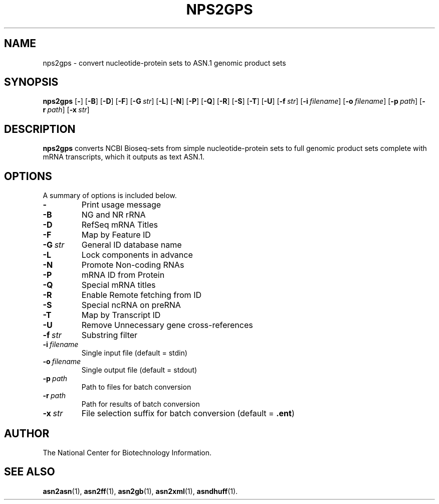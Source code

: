 .TH NPS2GPS 1 2016-09-01 "NCBI Tools User's Manual"
.SH NAME
nps2gps \- convert nucleotide-protein sets to ASN.1 genomic product sets
.SH SYNOPSIS
.B nps2gps
[\|\fB\-\fP\|]
[\|\fB\-B\fP\|]
[\|\fB\-D\fP\|]
[\|\fB\-F\fP\|]
[\|\fB\-G\fP\ \fIstr\fP\|]
[\|\fB\-L\fP\|]
[\|\fB\-N\fP\|]
[\|\fB\-P\fP\|]
[\|\fB\-Q\fP\|]
[\|\fB\-R\fP\|]
[\|\fB\-S\fP\|]
[\|\fB\-T\fP\|]
[\|\fB\-U\fP\|]
[\|\fB\-f\fP\ \fIstr\fP\|]
[\|\fB\-i\fP\ \fIfilename\fP\|]
[\|\fB\-o\fP\ \fIfilename\fP\|]
[\|\fB\-p\fP\ \fIpath\fP\|]
[\|\fB\-r\fP\ \fIpath\fP\|]
[\|\fB\-x\fP\ \fIstr\fP\|]
.SH DESCRIPTION
\fBnps2gps\fP converts NCBI Bioseq-sets from simple nucleotide-protein
sets to full genomic product sets complete with mRNA transcripts,
which it outputs as text ASN.1.
.SH OPTIONS
A summary of options is included below.
.TP
\fB\-\fP
Print usage message
.TP
\fB\-B\fP
NG and NR rRNA
.TP
\fB\-D\fP
RefSeq mRNA Titles
.TP
\fB\-F\fP
Map by Feature ID
.TP
\fB\-G\fP\ \fIstr\fP
General ID database name
.TP
\fB\-L\fP
Lock components in advance
.TP
\fB\-N\fP
Promote Non-coding RNAs
.TP
\fB\-P\fP
mRNA ID from Protein
.TP
\fB\-Q\fP
Special mRNA titles
.TP
\fB\-R\fP
Enable Remote fetching from ID
.TP
\fB\-S\fP
Special ncRNA on preRNA
.TP
\fB\-T\fP
Map by Transcript ID
.TP
\fB\-U\fP
Remove Unnecessary gene cross-references
.TP
\fB\-f\fP\ \fIstr\fP
Substring filter
.TP
\fB\-i\fP\ \fIfilename\fP
Single input file (default = stdin)
.TP
\fB\-o\fP\ \fIfilename\fP
Single output file (default = stdout)
.TP
\fB\-p\fP\ \fIpath\fP
Path to files for batch conversion
.TP
\fB\-r\fP\ \fIpath\fP
Path for results of batch conversion
.TP
\fB\-x\fP\ \fIstr\fP
File selection suffix for batch conversion (default = \fB.ent\fP)
.SH AUTHOR
The National Center for Biotechnology Information.
.SH SEE ALSO
.BR asn2asn (1),
.BR asn2ff (1),
.BR asn2gb (1),
.BR asn2xml (1),
.BR asndhuff (1).
